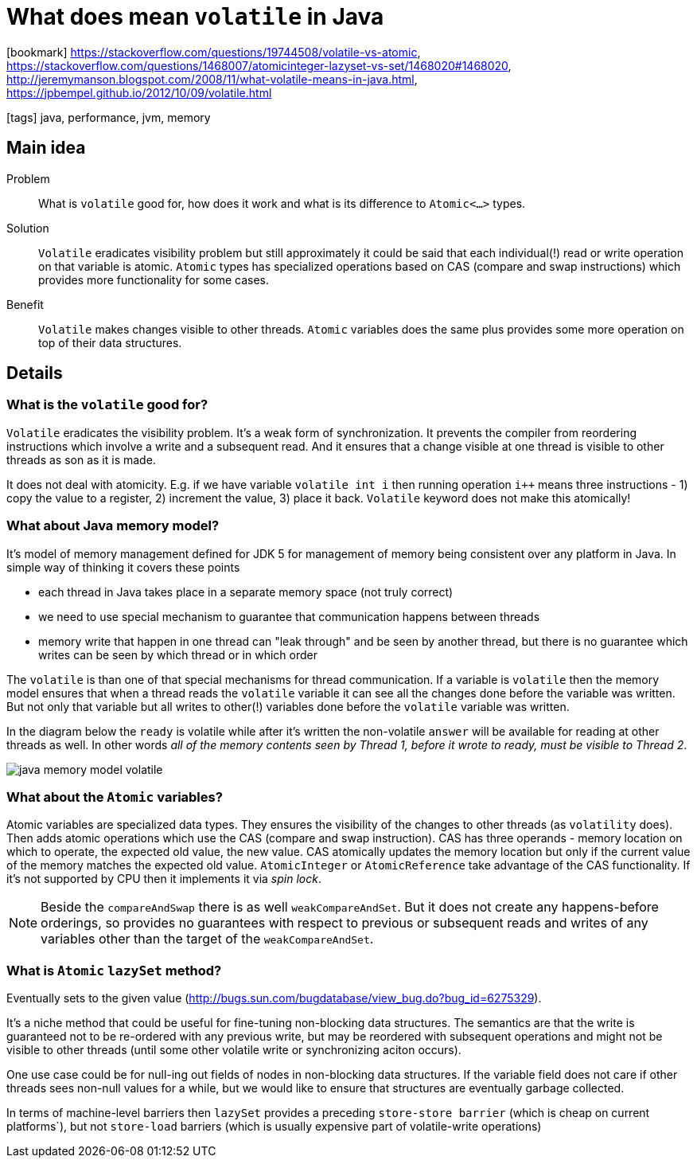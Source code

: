 = What does mean `volatile` in Java

:icons: font

icon:bookmark[] https://stackoverflow.com/questions/19744508/volatile-vs-atomic, +
                https://stackoverflow.com/questions/1468007/atomicinteger-lazyset-vs-set/1468020#1468020, +
                http://jeremymanson.blogspot.com/2008/11/what-volatile-means-in-java.html, +
                https://jpbempel.github.io/2012/10/09/volatile.html

icon:tags[] java, performance, jvm, memory

== Main idea

Problem::   What is `volatile` good for, how does it work and what is its difference to `Atomic<...>` types.
Solution::  `Volatile` eradicates visibility problem but still approximately it could be said
            that each individual(!) read or write operation on that variable is atomic.
            `Atomic` types has specialized operations based on CAS (compare and swap instructions)
            which provides more functionality for some cases.
Benefit::   `Volatile` makes changes visible to other threads. `Atomic` variables does the same
            plus provides some more operation on top of their data structures.

== Details

=== What is the `volatile` good for?

`Volatile` eradicates the visibility problem. It's a weak form of synchronization.
It prevents the compiler from reordering instructions which involve a write and a subsequent read.
And it ensures that a change visible at one thread is visible to other threads as son as it is made.

It does not deal with atomicity. E.g. if we have variable `volatile int i` then
running operation `i++` means three instructions - 1) copy the value to a register,
2) increment the value, 3) place it back. `Volatile` keyword does not make
this atomically!

=== What about Java memory model?

It's model of memory management defined for JDK 5 for management of memory being
consistent over any platform in Java. In simple way of thinking it covers these points

* each thread in Java takes place in a separate memory space (not truly correct)
* we need to use special mechanism to guarantee that communication happens between threads
* memory write that happen in one thread can "leak through" and be seen by another thread,
  but there is no guarantee which writes can be seen by which thread or in which order

The `volatile` is than one of that special mechanisms for thread communication.
If a variable is `volatile` then the memory model ensures that when a thread
reads the `volatile` variable it can see all the changes done before the variable
was written. But not only that variable but all writes to other(!) variables done
before the `volatile` variable was written.

In the diagram below the `ready` is volatile while after it's written the
non-volatile `answer` will be available for reading at other threads as well.
In other words _all of the memory contents seen by Thread 1, before it wrote to ready, must be visible to Thread 2_.

image::../images/java-memory-model-volatile.jpg[]

=== What about the `Atomic` variables?

Atomic variables are specialized data types.
They ensures the visibility of the changes to other threads (as `volatility` does).
Then adds atomic operations which use the CAS (compare and swap instruction).
CAS has three operands - memory location on which to operate, the expected old value,
the new value. CAS atomically updates the memory location but only if the current
value of the memory matches the expected old value.
`AtomicInteger` or `AtomicReference` take advantage of the CAS functionality.
If it's not supported by CPU then it implements it via _spin lock_.

NOTE: Beside the `compareAndSwap` there is as well `weakCompareAndSet`.
      But it does not create any happens-before orderings, so provides no guarantees with respect
      to previous or subsequent reads and writes of any variables other
      than the target of the `weakCompareAndSet`.


=== What is `Atomic` `lazySet` method?

Eventually sets to the given value (http://bugs.sun.com/bugdatabase/view_bug.do?bug_id=6275329).

It's a niche method that could be useful for fine-tuning non-blocking data structures.
The semantics are that the write is guaranteed not to be re-ordered with any previous write,
but may be reordered with subsequent operations and might not be visible to other threads
(until some other volatile write or synchronizing aciton occurs).

One use case could be for null-ing out fields of nodes in non-blocking data structures.
If the variable field does not care if other threads sees non-null values for a while,
but we would like to ensure that structures are eventually garbage collected.

In terms of machine-level barriers then `lazySet` provides a preceding `store-store barrier`
(which is cheap on current platforms`), but not `store-load` barriers
(which is usually expensive part of volatile-write operations)
